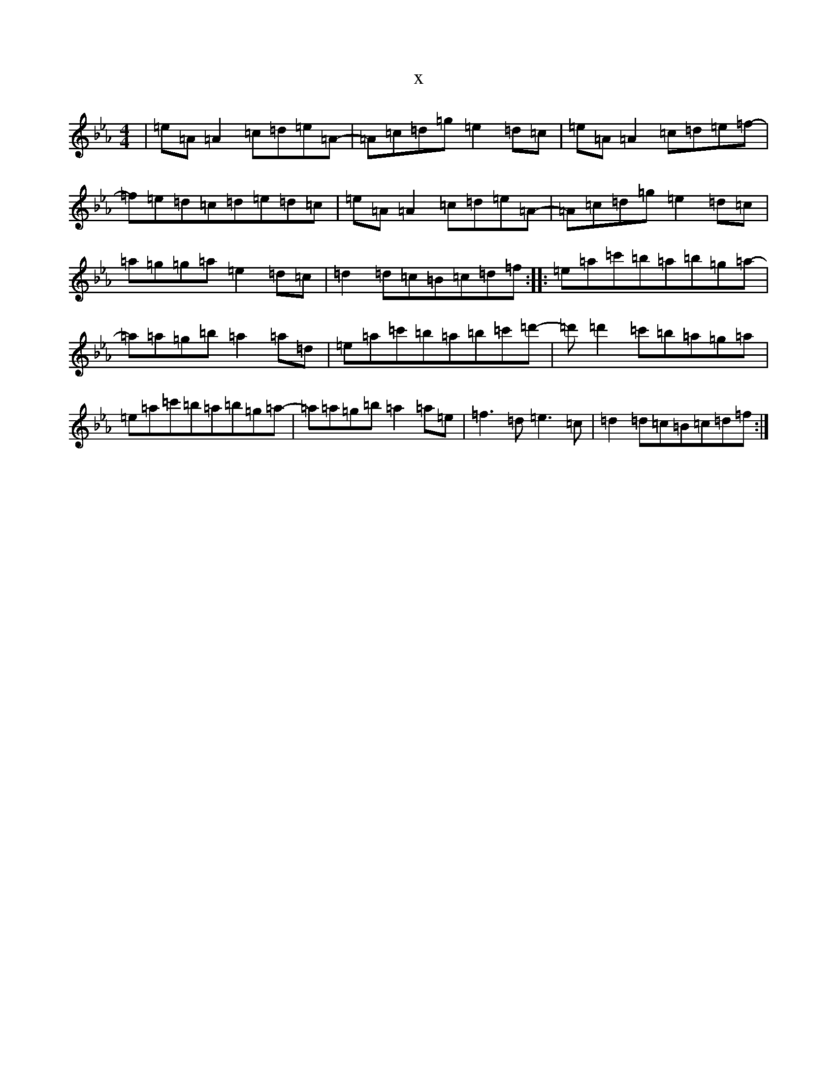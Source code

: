 X:22636
T:x
L:1/8
M:4/4
K: C minor
|=e=A=A2=c=d=e=A-|=A=c=d=g=e2=d=c|=e=A=A2=c=d=e=f-|=f=e=d=c=d=e=d=c|=e=A=A2=c=d=e=A-|=A=c=d=g=e2=d=c|=a=g=g=a=e2=d=c|=d2=d=c=B=c=d=f:||:=e=a=c'=b=a=b=g=a-|=a=a=g=b=a2=a=d|=e=a=c'=b=a=b=c'=d'-|=d'=d'2=c'=b=a=g=a|=e=a=c'=b=a=b=g=a-|=a=a=g=b=a2=a=e|=f3=d=e3=c|=d2=d=c=B=c=d=f:|